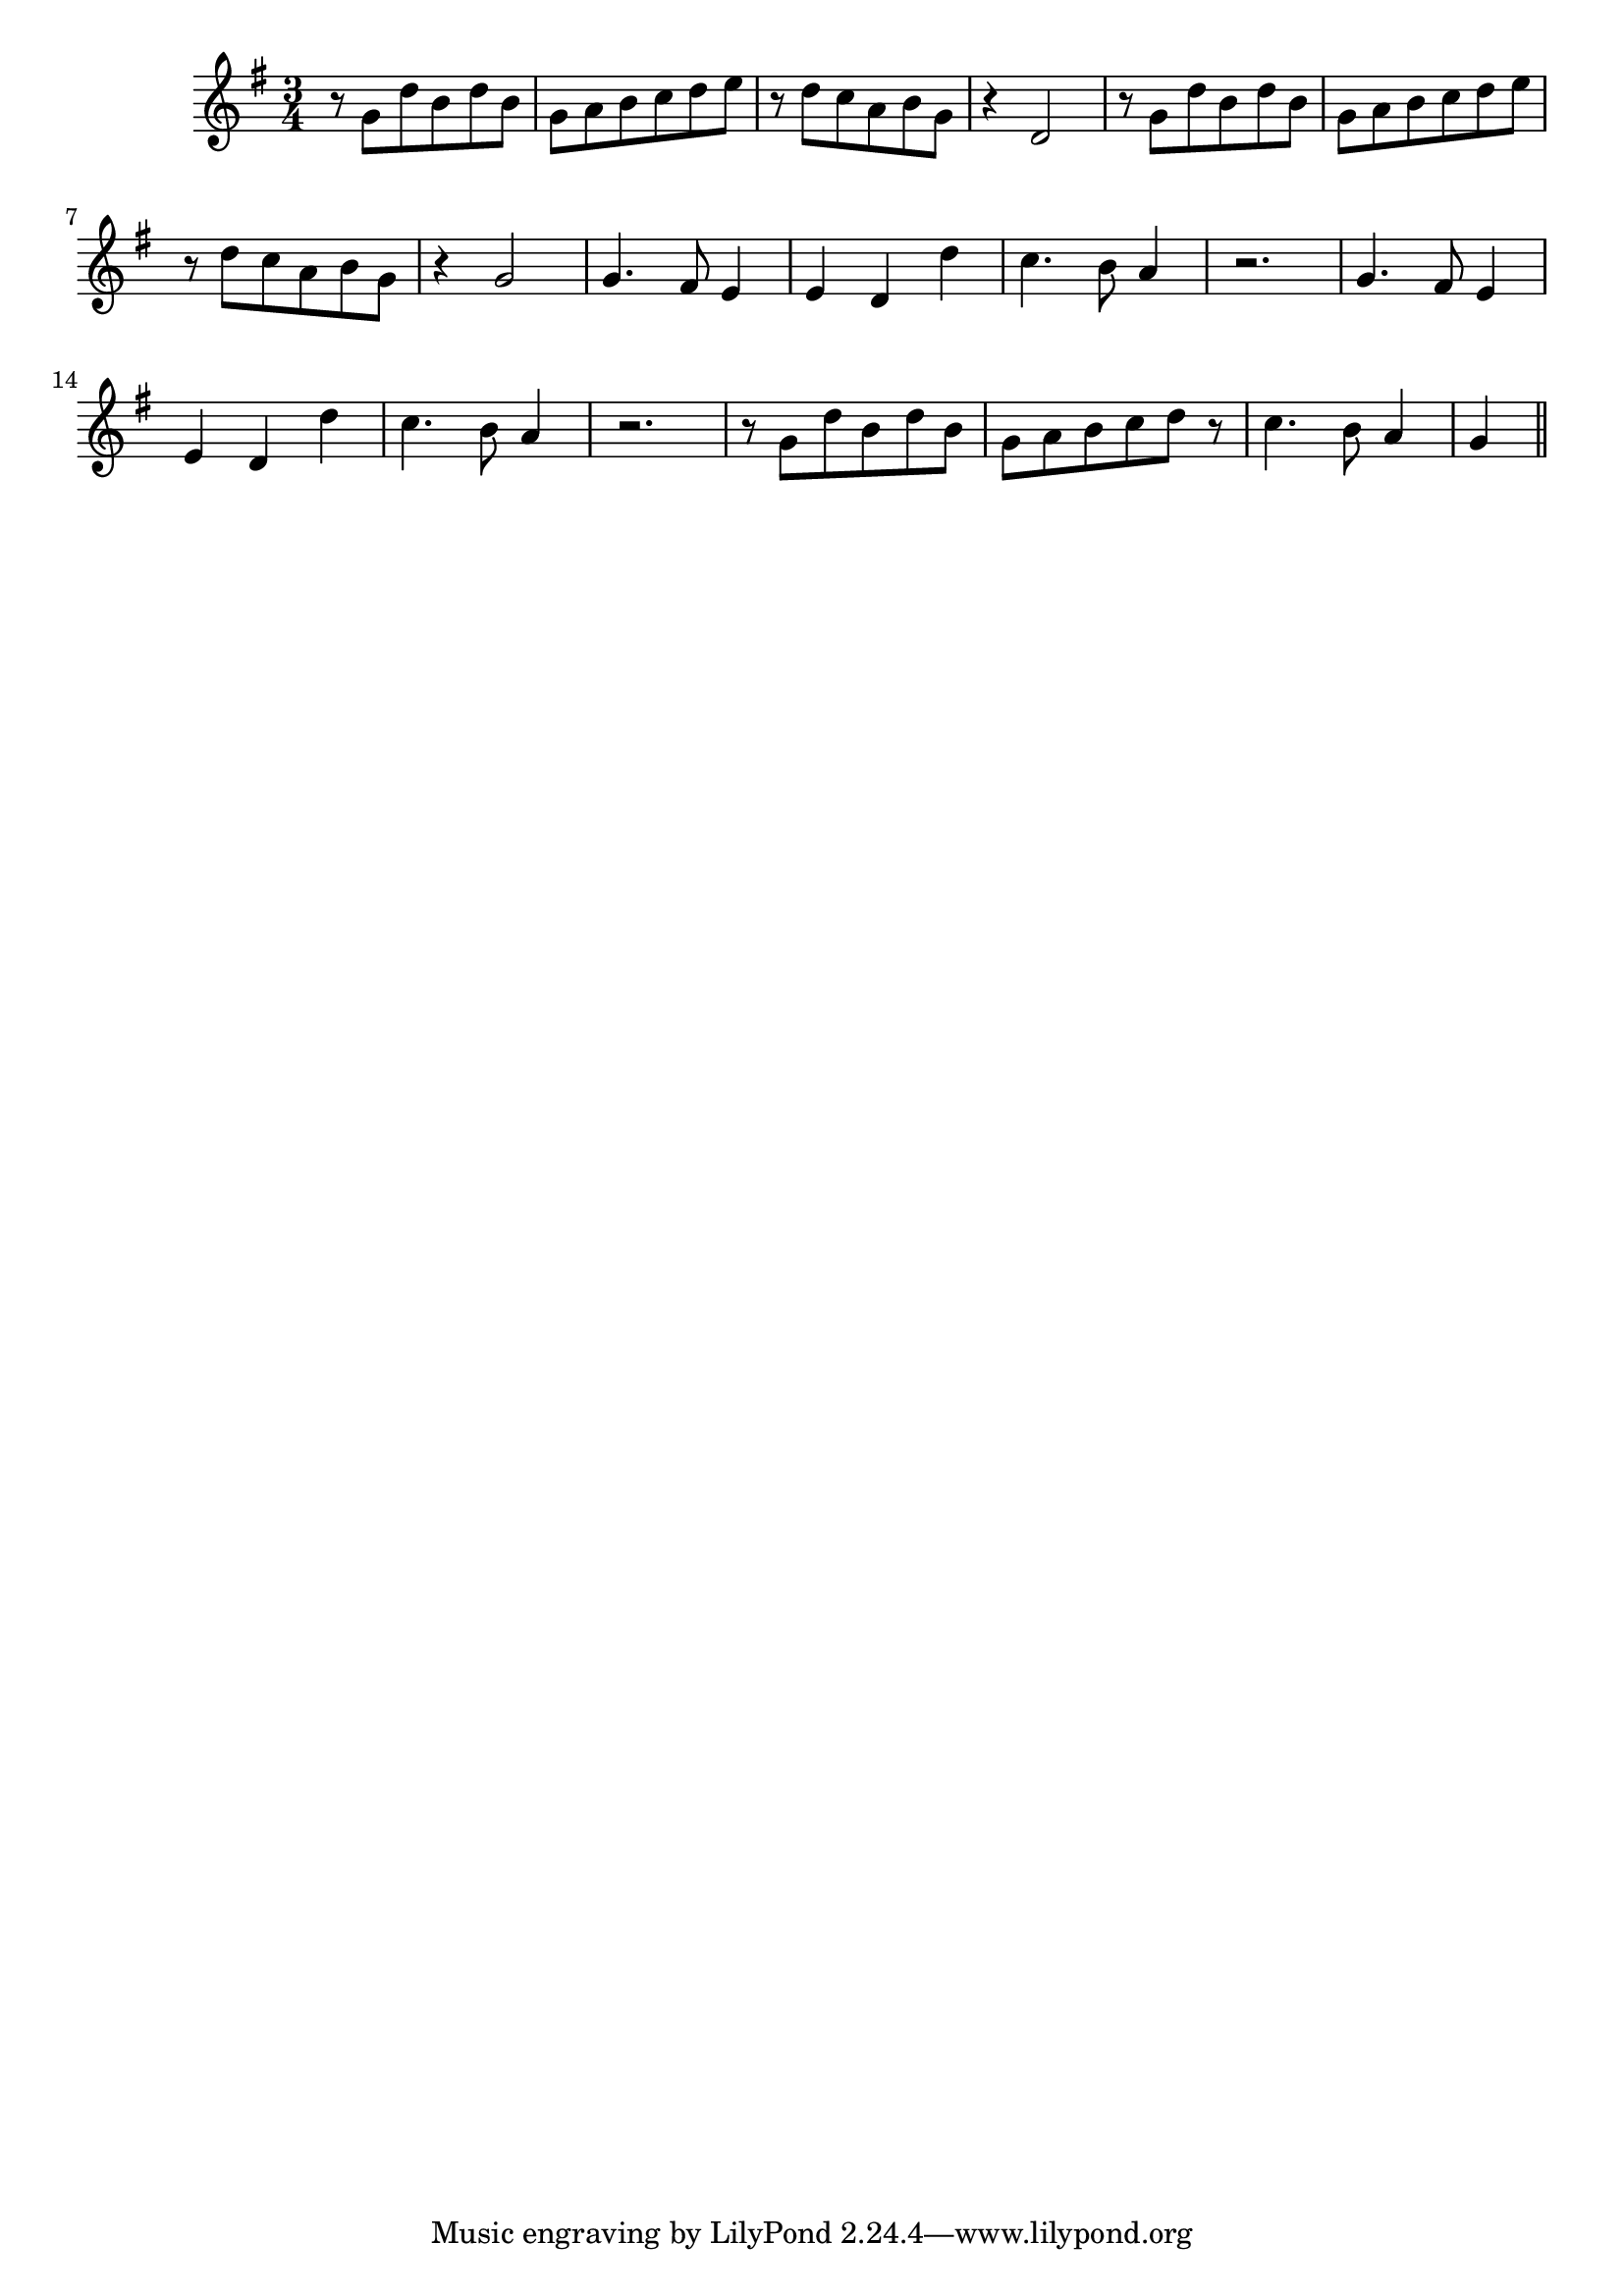 \version "2.14.0"
%{\header {
  composer = "B. Crowell"
  enteredby = "B. Crowell"
}%}
\score{{\key g \major
\time 3/4
%{\tempo 4=120
%}\relative g' {
 r8 g d' b d b | g a b c d e | r d c a b g | r4 d2 |
 r8 g d' b d b | g a b c d e | r d c a b g | r4 g2 |
 g4. fis8 e4 | e4 d d' | c4. b8 a4 | r2. |
 g4. fis8 e4 | e4 d d' | c4. b8 a4 | r2. |
 r8 g d' b d b | g a b c d r | c4. b8 a4 | g4 
 \bar "||"
}

}}